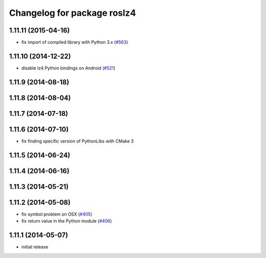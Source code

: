 ^^^^^^^^^^^^^^^^^^^^^^^^^^^^
Changelog for package roslz4
^^^^^^^^^^^^^^^^^^^^^^^^^^^^

1.11.11 (2015-04-16)
--------------------
* fix import of compiled library with Python 3.x (`#563 <https://github.com/ros/ros_comm/pull/563>`_)

1.11.10 (2014-12-22)
--------------------
* disable lz4 Python bindings on Android (`#521 <https://github.com/ros/ros_comm/pull/521>`_)

1.11.9 (2014-08-18)
-------------------

1.11.8 (2014-08-04)
-------------------

1.11.7 (2014-07-18)
-------------------

1.11.6 (2014-07-10)
-------------------
* fix finding specific version of PythonLibs with CMake 3

1.11.5 (2014-06-24)
-------------------

1.11.4 (2014-06-16)
-------------------

1.11.3 (2014-05-21)
-------------------

1.11.2 (2014-05-08)
-------------------
* fix symbol problem on OSX (`#405 <https://github.com/ros/ros_comm/issues/405>`_)
* fix return value in the Python module (`#406 <https://github.com/ros/ros_comm/issues/406>`_)

1.11.1 (2014-05-07)
-------------------
* initial release
